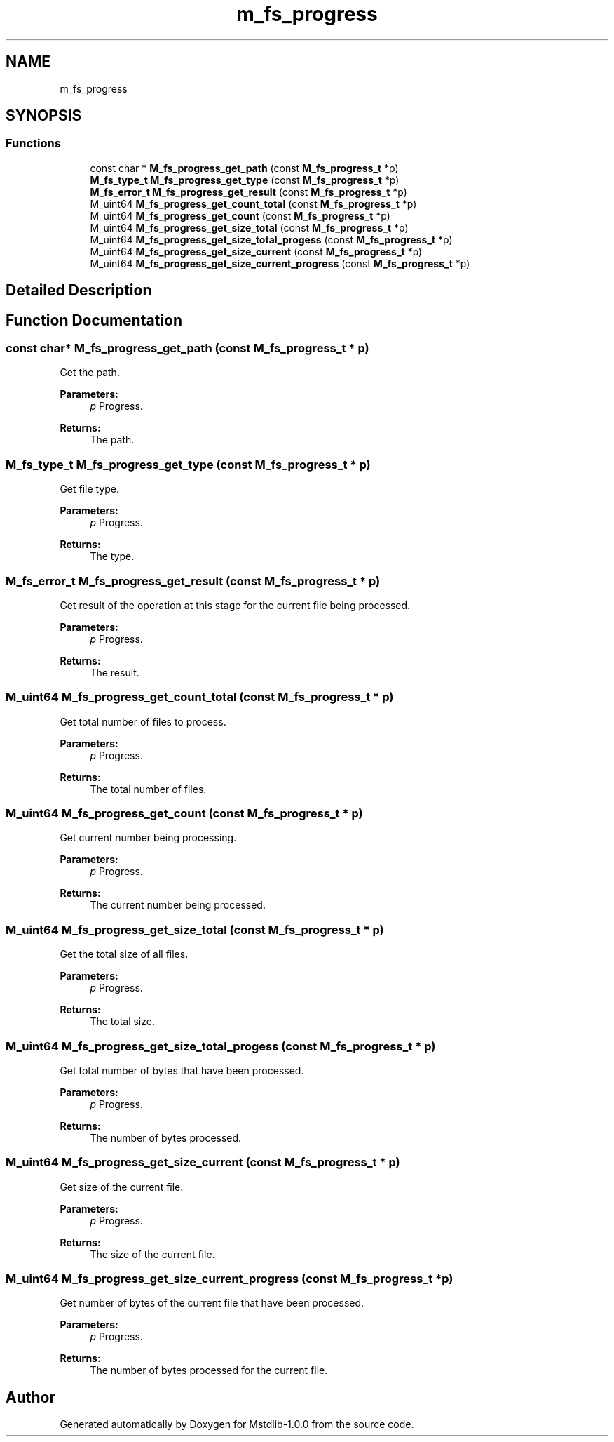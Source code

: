 .TH "m_fs_progress" 3 "Tue Feb 20 2018" "Mstdlib-1.0.0" \" -*- nroff -*-
.ad l
.nh
.SH NAME
m_fs_progress
.SH SYNOPSIS
.br
.PP
.SS "Functions"

.in +1c
.ti -1c
.RI "const char * \fBM_fs_progress_get_path\fP (const \fBM_fs_progress_t\fP *p)"
.br
.ti -1c
.RI "\fBM_fs_type_t\fP \fBM_fs_progress_get_type\fP (const \fBM_fs_progress_t\fP *p)"
.br
.ti -1c
.RI "\fBM_fs_error_t\fP \fBM_fs_progress_get_result\fP (const \fBM_fs_progress_t\fP *p)"
.br
.ti -1c
.RI "M_uint64 \fBM_fs_progress_get_count_total\fP (const \fBM_fs_progress_t\fP *p)"
.br
.ti -1c
.RI "M_uint64 \fBM_fs_progress_get_count\fP (const \fBM_fs_progress_t\fP *p)"
.br
.ti -1c
.RI "M_uint64 \fBM_fs_progress_get_size_total\fP (const \fBM_fs_progress_t\fP *p)"
.br
.ti -1c
.RI "M_uint64 \fBM_fs_progress_get_size_total_progess\fP (const \fBM_fs_progress_t\fP *p)"
.br
.ti -1c
.RI "M_uint64 \fBM_fs_progress_get_size_current\fP (const \fBM_fs_progress_t\fP *p)"
.br
.ti -1c
.RI "M_uint64 \fBM_fs_progress_get_size_current_progress\fP (const \fBM_fs_progress_t\fP *p)"
.br
.in -1c
.SH "Detailed Description"
.PP 

.SH "Function Documentation"
.PP 
.SS "const char* M_fs_progress_get_path (const \fBM_fs_progress_t\fP * p)"
Get the path\&.
.PP
\fBParameters:\fP
.RS 4
\fIp\fP Progress\&.
.RE
.PP
\fBReturns:\fP
.RS 4
The path\&. 
.RE
.PP

.SS "\fBM_fs_type_t\fP M_fs_progress_get_type (const \fBM_fs_progress_t\fP * p)"
Get file type\&.
.PP
\fBParameters:\fP
.RS 4
\fIp\fP Progress\&.
.RE
.PP
\fBReturns:\fP
.RS 4
The type\&. 
.RE
.PP

.SS "\fBM_fs_error_t\fP M_fs_progress_get_result (const \fBM_fs_progress_t\fP * p)"
Get result of the operation at this stage for the current file being processed\&.
.PP
\fBParameters:\fP
.RS 4
\fIp\fP Progress\&.
.RE
.PP
\fBReturns:\fP
.RS 4
The result\&. 
.RE
.PP

.SS "M_uint64 M_fs_progress_get_count_total (const \fBM_fs_progress_t\fP * p)"
Get total number of files to process\&.
.PP
\fBParameters:\fP
.RS 4
\fIp\fP Progress\&.
.RE
.PP
\fBReturns:\fP
.RS 4
The total number of files\&. 
.RE
.PP

.SS "M_uint64 M_fs_progress_get_count (const \fBM_fs_progress_t\fP * p)"
Get current number being processing\&.
.PP
\fBParameters:\fP
.RS 4
\fIp\fP Progress\&.
.RE
.PP
\fBReturns:\fP
.RS 4
The current number being processed\&. 
.RE
.PP

.SS "M_uint64 M_fs_progress_get_size_total (const \fBM_fs_progress_t\fP * p)"
Get the total size of all files\&.
.PP
\fBParameters:\fP
.RS 4
\fIp\fP Progress\&.
.RE
.PP
\fBReturns:\fP
.RS 4
The total size\&. 
.RE
.PP

.SS "M_uint64 M_fs_progress_get_size_total_progess (const \fBM_fs_progress_t\fP * p)"
Get total number of bytes that have been processed\&.
.PP
\fBParameters:\fP
.RS 4
\fIp\fP Progress\&.
.RE
.PP
\fBReturns:\fP
.RS 4
The number of bytes processed\&. 
.RE
.PP

.SS "M_uint64 M_fs_progress_get_size_current (const \fBM_fs_progress_t\fP * p)"
Get size of the current file\&.
.PP
\fBParameters:\fP
.RS 4
\fIp\fP Progress\&.
.RE
.PP
\fBReturns:\fP
.RS 4
The size of the current file\&. 
.RE
.PP

.SS "M_uint64 M_fs_progress_get_size_current_progress (const \fBM_fs_progress_t\fP * p)"
Get number of bytes of the current file that have been processed\&.
.PP
\fBParameters:\fP
.RS 4
\fIp\fP Progress\&.
.RE
.PP
\fBReturns:\fP
.RS 4
The number of bytes processed for the current file\&. 
.RE
.PP

.SH "Author"
.PP 
Generated automatically by Doxygen for Mstdlib-1\&.0\&.0 from the source code\&.
